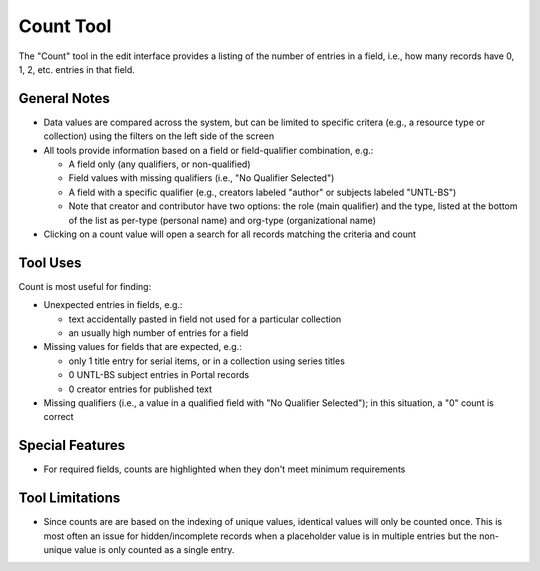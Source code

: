==========
Count Tool
==========

The "Count" tool in the edit interface provides a listing of the number of entries in a field, i.e., how many records have 0, 1, 2, etc. entries in that field.

*************
General Notes
*************

-	Data values are compared across the system, but can be limited to specific critera 
	(e.g., a resource type or collection) using the filters on the left side of the screen
-	All tools provide information based on a field or field-qualifier combination, e.g.:

	-	A field only (any qualifiers, or non-qualified)
	-	Field values with missing qualifiers (i.e., "No Qualifier Selected")
	-	A field with a specific qualifier 
		(e.g., creators labeled "author" or subjects labeled "UNTL-BS")
	-	Note that creator and contributor have two options: the role 		
		(main qualifier) and the type, listed at the bottom of the list as per-type (personal 
		name) and org-type (organizational name)

-	Clicking on a count value will open a search for all records matching the criteria and count

*********
Tool Uses
*********
Count is most useful for finding:

-	Unexpected entries in fields, e.g.:

	-	text accidentally pasted in field not used for a particular collection
	-	an usually high number of entries for a field
	
-	Missing values for fields that are expected, e.g.:

	-	only 1 title entry for serial items, or in a collection using series titles
	-	0 UNTL-BS subject entries in Portal records
	-	0 creator entries for published text

-	Missing qualifiers (i.e., a value in a qualified field with "No Qualifier Selected"); in this situation, a "0" count is correct


.. image:: ../_static/images/count-missingq.png
   :alt: Screenshot of a count example for title values with no qualifiers.


****************
Special Features
****************

-	For required fields, counts are highlighted when they don't meet minimum requirements

.. image:: ../_static/images/count-invalid.png
   :alt: Screenshot of an example for incomplete subject counts.


****************
Tool Limitations
****************

-	Since counts are are based on the indexing of unique values, identical values will only be 
	counted once.  This is most often an issue for hidden/incomplete records when a placeholder 
	value is in multiple entries but the non-unique value is only counted as a single entry.

